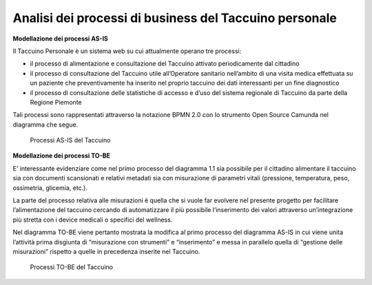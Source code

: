 Analisi dei processi di business del Taccuino personale
===========================================================

**Modellazione dei processi AS-IS**

Il Taccuino Personale è un sistema web su cui attualmente operano tre
processi:

-  il processo di alimentazione e consultazione del Taccuino attivato
   periodicamente dal cittadino

-  il processo di consultazione del Taccuino utile all’Operatore
   sanitario nell’ambito di una visita medica effettuata su un paziente
   che preventivamente ha inserito nel proprio taccuino dei dati
   interessanti per un fine diagnostico

-  il processo di consultazione delle statistiche di accesso e d’uso del
   sistema regionale di Taccuino da parte della Regione Piemonte

Tali processi sono rappresentati attraverso la notazione BPMN 2.0 con lo
strumento Open Source Camunda nel diagramma che segue.

.. |imageAI| figure:: /immagini/100002010000036000000335CA60E38CCE636556.png
   :scale: 50 % 
   :alt: Processi AS-IS del Taccuino

   Processi AS-IS del Taccuino


**Modellazione dei processi TO-BE**

E’ interessante evidenziare come nel primo processo del diagramma 1.1
sia possibile per il cittadino alimentare il taccuino sia con documenti
scansionati e relativi metadati sia con misurazione di parametri vitali
(pressione, temperatura, peso, ossimetria, glicemia, etc.).

La parte del processo relativa alle misurazioni è quella che si vuole
far evolvere nel presente progetto per facilitare l’alimentazione del
taccuino cercando di automatizzare il più possibile l’inserimento dei
valori attraverso un’integrazione più stretta con i device medicali o
specifici del wellness.

Nel diagramma TO-BE viene pertanto mostrata la modifica al primo processo
del diagramma AS-IS in cui viene unita l’attività prima disgiunta di
“misurazione con strumenti” e “inserimento” e messa in parallelo quella
di “gestione delle misurazioni” rispetto a quelle in precedenza inserite
nel Taccuino.

.. |imageTB| figure:: /immagini/10000201000002F0000002D54AC36DA3BDF123D5.png
   :scale: 50 % 
   :alt: Processi TO-BE del Taccuino

   Processi TO-BE del Taccuino

